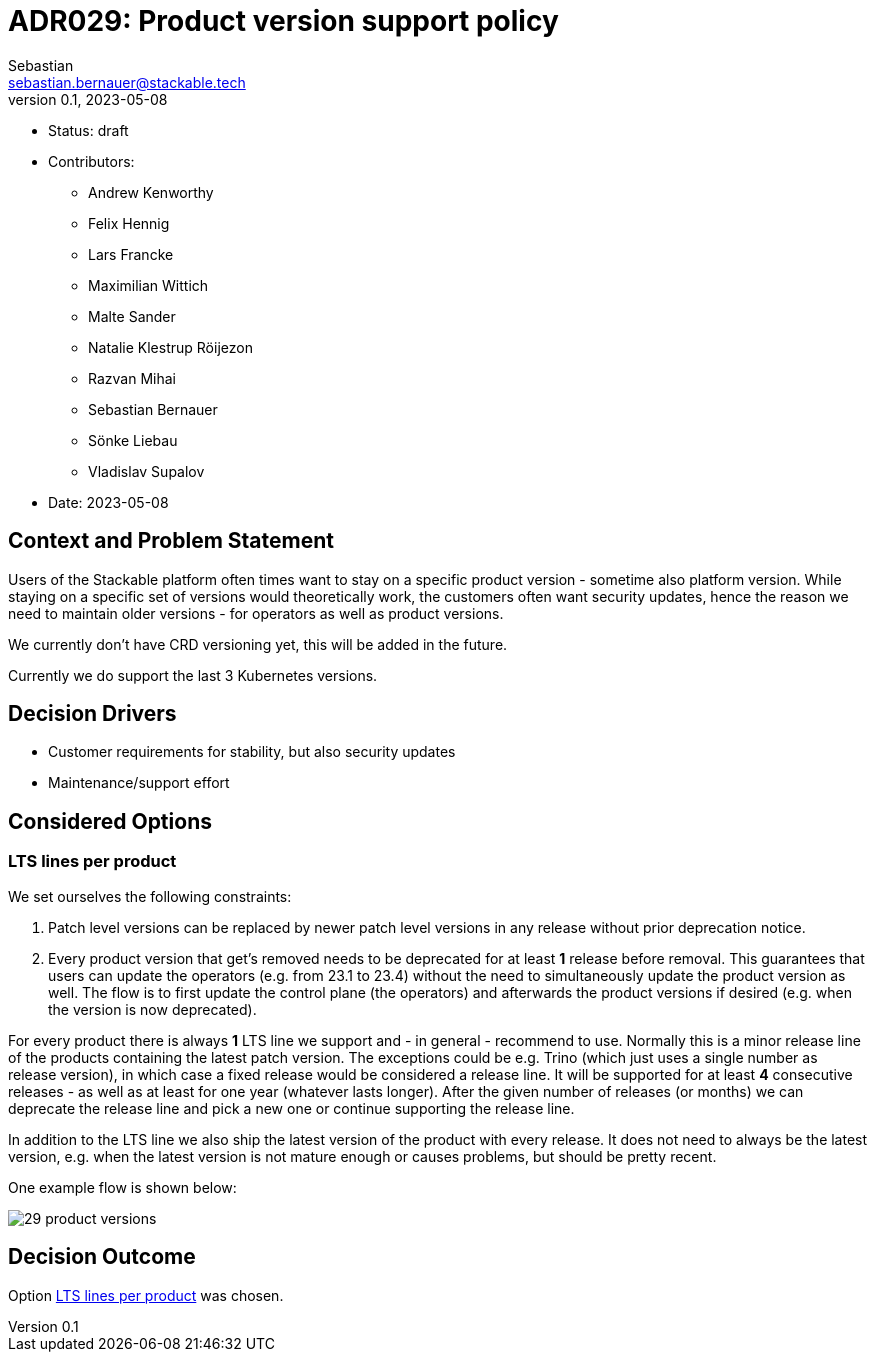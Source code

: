 = ADR029: Product version support policy
Sebastian <sebastian.bernauer@stackable.tech>
v0.1, 2023-05-08
:status: draft

* Status: {status}
* Contributors:
** Andrew Kenworthy
** Felix Hennig
** Lars Francke
** Maximilian Wittich
** Malte Sander
** Natalie Klestrup Röijezon
** Razvan Mihai
** Sebastian Bernauer
** Sönke Liebau
** Vladislav Supalov
* Date: 2023-05-08

== Context and Problem Statement

// Describe the context and problem statement, e.g., in free form using two to three sentences. You may want to articulate the problem in form of a question.

Users of the Stackable platform often times want to stay on a specific product version - sometime also platform version.
While staying on a specific set of versions would theoretically work, the customers often want security updates, hence the reason we need to maintain older versions - for operators as well as product versions.

We currently don't have CRD versioning yet, this will be added in the future.

Currently we do support the last 3 Kubernetes versions.

== Decision Drivers

* Customer requirements for stability, but also security updates
* Maintenance/support effort

== Considered Options



=== LTS lines per product
We set ourselves the following constraints:

1. Patch level versions can be replaced by newer patch level versions in any release without prior deprecation notice.
2. Every product version that get's removed needs to be deprecated for at least *1* release before removal.
This guarantees that users can update the operators (e.g. from 23.1 to 23.4) without the need to simultaneously update the product version as well.
The flow is to first update the control plane (the operators) and afterwards the product versions if desired (e.g. when the version is now deprecated).

For every product there is always *1* LTS line we support and - in general - recommend to use.
Normally this is a minor release line of the products containing the latest patch version.
The exceptions could be e.g. Trino (which just uses a single number as release version), in which case a fixed release would be considered a release line.
It will be supported for at least *4* consecutive releases - as well as at least for one year (whatever lasts longer).
After the given number of releases (or months) we can deprecate the release line and pick a new one or continue supporting the release line.

In addition to the LTS line we also ship the latest version of the product with every release.
It does not need to always be the latest version, e.g. when the latest version is not mature enough or causes problems, but should be pretty recent.

One example flow is shown below:

image::adr/29-product-versions.png[]

== Decision Outcome

Option <<LTS lines per product>> was chosen.
